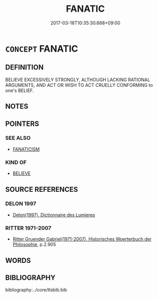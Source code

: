 # -*- mode: mandoku-tls-view -*-
#+TITLE: FANATIC
#+DATE: 2017-03-18T10:35:30.668+09:00        
#+STARTUP: content
* =CONCEPT= FANATIC
:PROPERTIES:
:CUSTOM_ID: uuid-a57f568f-eb6a-4faf-99c6-4149545de9fe
:SYNONYM+:  FANATICISM
:SYNONYM+:  ZEALOT
:SYNONYM+:  EXTREMIST
:SYNONYM+:  MILITANT
:SYNONYM+:  DOGMATIST
:SYNONYM+:  DEVOTEE
:SYNONYM+:  ADHERENT
:SYNONYM+:  SECTARIAN
:SYNONYM+:  BIGOT
:SYNONYM+:  PARTISAN
:SYNONYM+:  RADICAL
:SYNONYM+:  DIEHARD
:TR_ZH: 狂熱
:END:
** DEFINITION

BELIEVE EXCESSIVELY STRONGLY, ALTHOUGH LACKING RATIONAL ARGUMENTS, AND ACT OR WISH TO ACT CRUELLY CONFORMING to one's BELIEF.

** NOTES

** POINTERS
*** SEE ALSO
 - [[tls:concept:FANATICISM][FANATICISM]]

*** KIND OF
 - [[tls:concept:BELIEVE][BELIEVE]]

** SOURCE REFERENCES
*** DELON 1997
 - [[cite:DELON-1997][Delon(1997), Dictionnaire des Lumieres]]
*** RITTER 1971-2007
 - [[cite:RITTER-1971-2007][Ritter Gruender Gabriel(1971-2007), Historisches Woerterbuch der Philosophie]], p.2.905

** WORDS
   :PROPERTIES:
   :VISIBILITY: children
   :END:
** BIBLIOGRAPHY
bibliography:../core/tlsbib.bib
